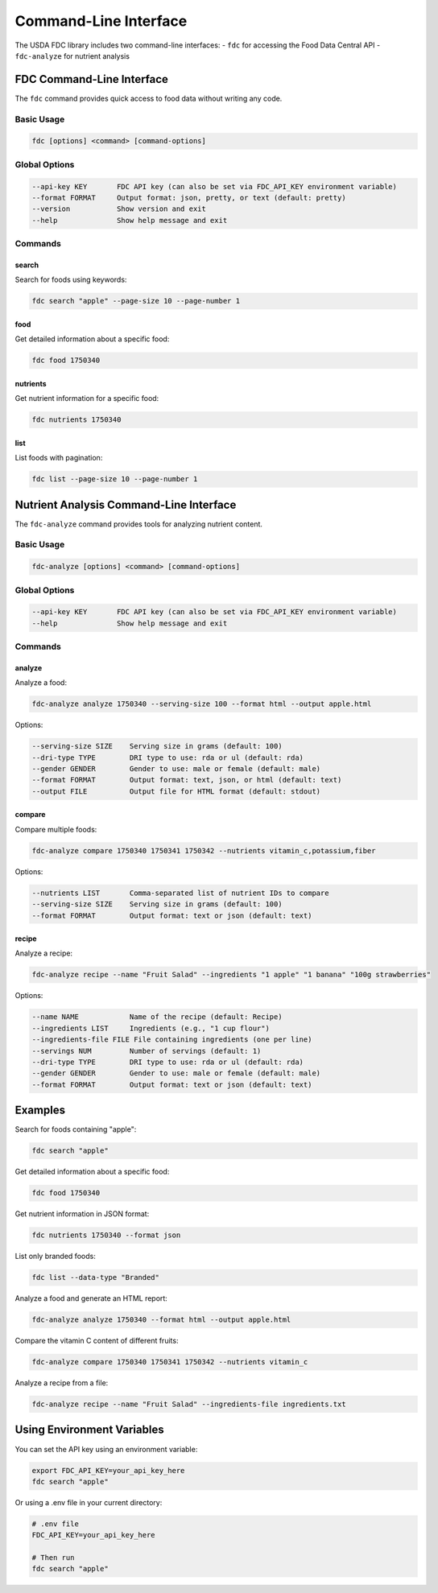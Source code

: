 Command-Line Interface
=====================

The USDA FDC library includes two command-line interfaces:
- ``fdc`` for accessing the Food Data Central API
- ``fdc-analyze`` for nutrient analysis

FDC Command-Line Interface
------------------------

The ``fdc`` command provides quick access to food data without writing any code.

Basic Usage
~~~~~~~~~

.. code-block:: bash

   fdc [options] <command> [command-options]

Global Options
~~~~~~~~~~~~

.. code-block:: bash

   --api-key KEY       FDC API key (can also be set via FDC_API_KEY environment variable)
   --format FORMAT     Output format: json, pretty, or text (default: pretty)
   --version           Show version and exit
   --help              Show help message and exit

Commands
~~~~~~~

search
^^^^^^

Search for foods using keywords:

.. code-block:: bash

   fdc search "apple" --page-size 10 --page-number 1

food
^^^^

Get detailed information about a specific food:

.. code-block:: bash

   fdc food 1750340

nutrients
^^^^^^^^

Get nutrient information for a specific food:

.. code-block:: bash

   fdc nutrients 1750340

list
^^^^

List foods with pagination:

.. code-block:: bash

   fdc list --page-size 10 --page-number 1

Nutrient Analysis Command-Line Interface
-------------------------------------

The ``fdc-analyze`` command provides tools for analyzing nutrient content.

Basic Usage
~~~~~~~~~

.. code-block:: bash

   fdc-analyze [options] <command> [command-options]

Global Options
~~~~~~~~~~~~

.. code-block:: bash

   --api-key KEY       FDC API key (can also be set via FDC_API_KEY environment variable)
   --help              Show help message and exit

Commands
~~~~~~~

analyze
^^^^^^^

Analyze a food:

.. code-block:: bash

   fdc-analyze analyze 1750340 --serving-size 100 --format html --output apple.html

Options:

.. code-block:: bash

   --serving-size SIZE    Serving size in grams (default: 100)
   --dri-type TYPE        DRI type to use: rda or ul (default: rda)
   --gender GENDER        Gender to use: male or female (default: male)
   --format FORMAT        Output format: text, json, or html (default: text)
   --output FILE          Output file for HTML format (default: stdout)

compare
^^^^^^^

Compare multiple foods:

.. code-block:: bash

   fdc-analyze compare 1750340 1750341 1750342 --nutrients vitamin_c,potassium,fiber

Options:

.. code-block:: bash

   --nutrients LIST       Comma-separated list of nutrient IDs to compare
   --serving-size SIZE    Serving size in grams (default: 100)
   --format FORMAT        Output format: text or json (default: text)

recipe
^^^^^^

Analyze a recipe:

.. code-block:: bash

   fdc-analyze recipe --name "Fruit Salad" --ingredients "1 apple" "1 banana" "100g strawberries"

Options:

.. code-block:: bash

   --name NAME            Name of the recipe (default: Recipe)
   --ingredients LIST     Ingredients (e.g., "1 cup flour")
   --ingredients-file FILE File containing ingredients (one per line)
   --servings NUM         Number of servings (default: 1)
   --dri-type TYPE        DRI type to use: rda or ul (default: rda)
   --gender GENDER        Gender to use: male or female (default: male)
   --format FORMAT        Output format: text or json (default: text)

Examples
-------

Search for foods containing "apple":

.. code-block:: bash

   fdc search "apple"

Get detailed information about a specific food:

.. code-block:: bash

   fdc food 1750340

Get nutrient information in JSON format:

.. code-block:: bash

   fdc nutrients 1750340 --format json

List only branded foods:

.. code-block:: bash

   fdc list --data-type "Branded"

Analyze a food and generate an HTML report:

.. code-block:: bash

   fdc-analyze analyze 1750340 --format html --output apple.html

Compare the vitamin C content of different fruits:

.. code-block:: bash

   fdc-analyze compare 1750340 1750341 1750342 --nutrients vitamin_c

Analyze a recipe from a file:

.. code-block:: bash

   fdc-analyze recipe --name "Fruit Salad" --ingredients-file ingredients.txt

Using Environment Variables
------------------------

You can set the API key using an environment variable:

.. code-block:: bash

   export FDC_API_KEY=your_api_key_here
   fdc search "apple"

Or using a .env file in your current directory:

.. code-block:: bash

   # .env file
   FDC_API_KEY=your_api_key_here

   # Then run
   fdc search "apple"